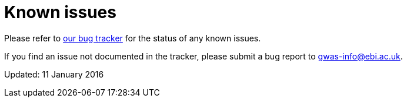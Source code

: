 = Known issues

Please refer to https://www.ebi.ac.uk/panda/jira/browse/GOCI/component/11750[our bug tracker] for the status of any known issues.

If you find an issue not documented in the tracker, please submit a bug report to gwas-info@ebi.ac.uk.

Updated: 11 January 2016
